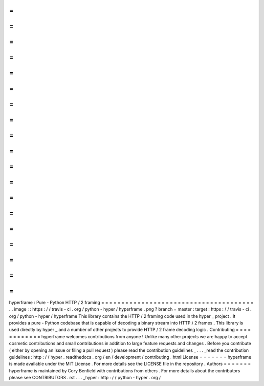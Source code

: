 =
=
=
=
=
=
=
=
=
=
=
=
=
=
=
=
=
=
=
=
=
=
=
=
=
=
=
=
=
=
=
=
=
=
=
=
=
=
hyperframe
:
Pure
-
Python
HTTP
/
2
framing
=
=
=
=
=
=
=
=
=
=
=
=
=
=
=
=
=
=
=
=
=
=
=
=
=
=
=
=
=
=
=
=
=
=
=
=
=
=
.
.
image
:
:
https
:
/
/
travis
-
ci
.
org
/
python
-
hyper
/
hyperframe
.
png
?
branch
=
master
:
target
:
https
:
/
/
travis
-
ci
.
org
/
python
-
hyper
/
hyperframe
This
library
contains
the
HTTP
/
2
framing
code
used
in
the
hyper
_
project
.
It
provides
a
pure
-
Python
codebase
that
is
capable
of
decoding
a
binary
stream
into
HTTP
/
2
frames
.
This
library
is
used
directly
by
hyper
_
and
a
number
of
other
projects
to
provide
HTTP
/
2
frame
decoding
logic
.
Contributing
=
=
=
=
=
=
=
=
=
=
=
=
hyperframe
welcomes
contributions
from
anyone
!
Unlike
many
other
projects
we
are
happy
to
accept
cosmetic
contributions
and
small
contributions
in
addition
to
large
feature
requests
and
changes
.
Before
you
contribute
(
either
by
opening
an
issue
or
filing
a
pull
request
)
please
read
the
contribution
guidelines
_
.
.
.
_read
the
contribution
guidelines
:
http
:
/
/
hyper
.
readthedocs
.
org
/
en
/
development
/
contributing
.
html
License
=
=
=
=
=
=
=
hyperframe
is
made
available
under
the
MIT
License
.
For
more
details
see
the
LICENSE
file
in
the
repository
.
Authors
=
=
=
=
=
=
=
hyperframe
is
maintained
by
Cory
Benfield
with
contributions
from
others
.
For
more
details
about
the
contributors
please
see
CONTRIBUTORS
.
rst
.
.
.
_hyper
:
http
:
/
/
python
-
hyper
.
org
/

